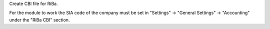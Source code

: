 Create CBI file for RiBa.

For the module to work the SIA code of the company must be set in
"Settings" -> "General Settings" -> "Accounting" under the "RiBa CBI" section.